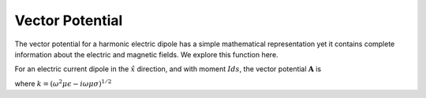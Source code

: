 .. _frequency_domain_electric_dipole_vector_potential:

Vector Potential
================

.. purpose::

    purpose here

The vector potential for a harmonic electric dipole has a simple mathematical representation yet it contains complete information about the electric and magnetic fields. We explore this function here.

For an electric current dipole in the :math:`\hat{x}` direction, and with moment :math:`I ds`, the vector potential :math:`\mathbf{A}` is

.. math::
	\mathbf{A}(\mathbf{r}) = \frac{I ds}{4\pi r} e^{-ikr} \hat{x}
	:label: A_Potential_for_Je_x

where :math:`k = (\omega^2\mu\epsilon -i\omega\mu\sigma)^{1/2}`
